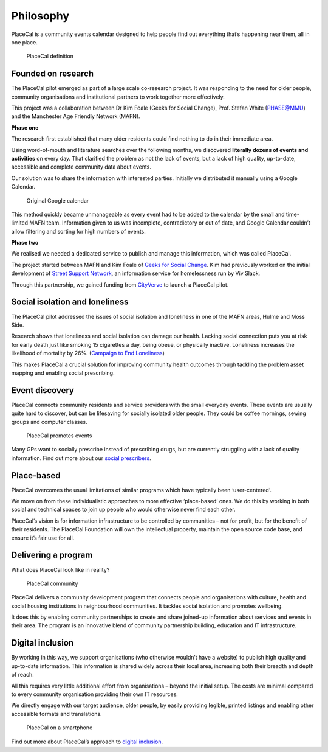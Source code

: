 Philosophy
==========

PlaceCal is a community events calendar designed to help people find out
everything that’s happening near them, all in one place.

.. figure:: https://raw.githubusercontent.com/geeksforsocialchange/PlaceCal-Handbook/master/assets/placecal-definition.png
   :alt: PlaceCal definition

   PlaceCal definition

Founded on research
-------------------

The PlaceCal pilot emerged as part of a large scale co-research project.
It was responding to the need for older people, community organisations
and institutional partners to work together more effectively.

This project was a collaboration between Dr Kim Foale (Geeks for Social
Change), Prof. Stefan White (PHASE@MMU) and the Manchester Age Friendly
Network (MAFN).

**Phase one**

The research first established that many older residents could find
nothing to do in their immediate area.

Using word-of-mouth and literature searches over the following months,
we discovered **literally dozens of events and activities** on every
day. That clarified the problem as not the lack of events, but a lack of
high quality, up-to-date, accessible and complete community data about
events.

Our solution was to share the information with interested parties.
Initially we distributed it manually using a Google Calendar.

.. figure:: https://raw.githubusercontent.com/geeksforsocialchange/PlaceCal-Handbook/master/assets/original-calendar-screenshot.png
   :alt: Original Google calendar

   Original Google calendar

This method quickly became unmanageable as every event had to be added
to the calendar by the small and time-limited MAFN team. Information
given to us was incomplete, contradictory or out of date, and Google
Calendar couldn’t allow filtering and sorting for high numbers of
events.

**Phase two**

We realised we needed a dedicated service to publish and manage this
information, which was called PlaceCal.

The project started between MAFN and Kim Foale of `Geeks for Social
Change <http://gfsc.studio/>`__. Kim had previously worked on the
initial development of `Street Support
Network <https://streetsupport.net/>`__, an information service for
homelessness run by Viv Slack.

Through this partnership, we gained funding from
`CityVerve <https://cityverve.org.uk/>`__ to launch a PlaceCal pilot.

Social isolation and loneliness
-------------------------------

The PlaceCal pilot addressed the issues of social isolation and
loneliness in one of the MAFN areas, Hulme and Moss Side.

Research shows that loneliness and social isolation can damage our
health. Lacking social connection puts you at risk for early death just
like smoking 15 cigarettes a day, being obese, or physically inactive.
Loneliness increases the likelihood of mortality by 26%. (`Campaign to
End
Loneliness <https://www.campaigntoendloneliness.org/loneliness-research/>`__)

This makes PlaceCal a crucial solution for improving community health
outcomes through tackling the problem asset mapping and enabling social
prescribing.

Event discovery
---------------

PlaceCal connects community residents and service providers with the
small everyday events. These events are usually quite hard to discover,
but can be lifesaving for socially isolated older people. They could be
coffee mornings, sewing groups and computer classes.

.. figure:: https://raw.githubusercontent.com/geeksforsocialchange/PlaceCal-Handbook/master/assets/placecal-explanation.png
   :alt: PlaceCal promotes events

   PlaceCal promotes events

Many GPs want to socially prescribe instead of prescribing drugs, but
are currently struggling with a lack of quality information. Find out
more about our `social
prescribers </introduction/who-is-using-placecal.md>`__.

Place-based
-----------

PlaceCal overcomes the usual limitations of similar programs which have
typically been ‘user-centered’.

We move on from these individualistic approaches to more effective
‘place-based’ ones. We do this by working in both social and technical
spaces to join up people who would otherwise never find each other.

PlaceCal’s vision is for information infrastructure to be controlled by
communities – not for profit, but for the benefit of their residents.
The PlaceCal Foundation will own the intellectual property, maintain the
open source code base, and ensure it’s fair use for all.

Delivering a program
--------------------

What does PlaceCal look like in reality?

.. figure:: https://raw.githubusercontent.com/geeksforsocialchange/PlaceCal-Handbook/master/assets/what-is-placecal-community.png
   :alt: PlaceCal community

   PlaceCal community

PlaceCal delivers a community development program that connects people
and organisations with culture, health and social housing institutions
in neighbourhood communities. It tackles social isolation and promotes
wellbeing.

It does this by enabling community partnerships to create and share
joined-up information about services and events in their area. The
program is an innovative blend of community partnership building,
education and IT infrastructure.

Digital inclusion
-----------------

By working in this way, we support organisations (who otherwise wouldn’t
have a website) to publish high quality and up-to-date information. This
information is shared widely across their local area, increasing both
their breadth and depth of reach.

All this requires very little additional effort from organisations
– beyond the initial setup. The costs are minimal compared to every
community organisation providing their own IT resources.

We directly engage with our target audience, older people, by easily
providing legible, printed listings and enabling other accessible
formats and translations.

.. figure:: https://raw.githubusercontent.com/geeksforsocialchange/PlaceCal-Handbook/master/assets/placecal-displaying-smartphone.png
   :alt: PlaceCal on a smartphone

   PlaceCal on a smartphone

Find out more about PlaceCal’s approach to `digital
inclusion </commissioners/digital-inclusion.md>`__.
